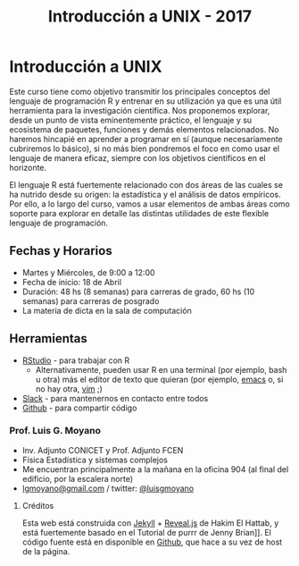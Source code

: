#+title: Introducción a UNIX - 2017
#+STARTUP: showall expand
#+options: toc:nil

#+begin_src yaml :exports results :results value html 
--- 
layout: default 
title: index 
--- 
#+end_src 
#+results:
* Introducción a UNIX

Este curso tiene como objetivo transmitir los principales conceptos del lenguaje de programación R y
entrenar en su utilización ya que es una útil herramienta para la investigación científica. Nos
proponemos explorar, desde un punto de vista eminentemente práctico, el lenguaje y su ecosistema de
paquetes, funciones y demás elementos relacionados. No haremos hincapié en aprender a programar en
sí (aunque necesariamente cubriremos lo básico), si no más bien pondremos el foco en como usar el
lenguaje de manera eficaz, siempre con los objetivos científicos en el horizonte.

El lenguaje R está fuertemente relacionado con dos áreas de las cuales se ha nutrido desde su
origen: la estadística y el análisis de datos empíricos. Por ello, a lo largo del curso, vamos a usar
elementos de ambas áreas como soporte para explorar en detalle las distintas utilidades de este
flexible lenguaje de programación.

** Fechas y Horarios
- Martes y Miércoles, de 9:00 a 12:00
- Fecha de inicio: 18 de Abril
- Duración: 48 hs (8 semanas) para carreras de grado, 60 hs (10 semanas) para carreras de posgrado
- La materia de dicta en la sala de computación

** Herramientas
- [[https://www.rstudio.com/][RStudio]] - para trabajar con R
  - Alternativamente, pueden usar R en una terminal (por ejemplo, bash u otra) más el editor de texto
    que quieran (por ejemplo, [[https://www.gnu.org/software/emacs/][emacs]] o, si no hay otra, [[http://www.vim.org/][vim]] ;)
- [[https://slack.com/][Slack]] - para mantenernos en contacto entre todos
- [[https://github.com/][Github]] - para compartir código

*** Prof. Luis G. Moyano 
- Inv. Adjunto CONICET y Prof. Adjunto FCEN
- Física Estadística y sistemas complejos
- Me encuentran principalmente a la mañana en la oficina 904 (al final del edificio, por la escalera norte)
- _lgmoyano@gmail.com_ / twitter: [[https://twitter.com/luisgmoyano][@luisgmoyano]]
***** Créditos
Esta web está construida con [[https://jekyllrb.com/][Jekyll]]  + [[https://github.com/hakimel/reveal.js][Reveal.js]] de Hakim El Hattab, y está fuertemente basado en el
Tutorial de purrr de Jenny Brian]]. El código fuente está en disponible en [[https://github.com/r-2017/r-2017.github.io][Github]], que hace a su vez
de host de la página.
